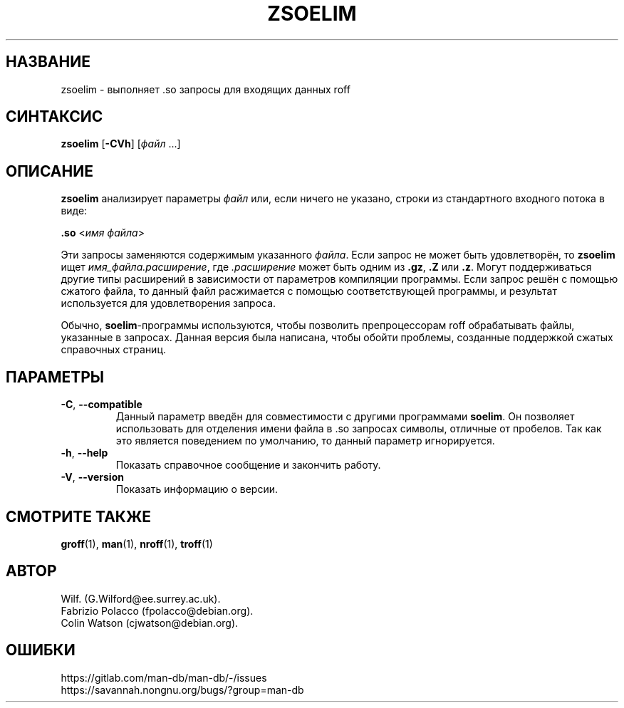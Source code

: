 .\" Man page for zsoelim
.\"
.\" Copyright (C), 1994, 1995, Graeme W. Wilford. (Wilf.)
.\"
.\" You may distribute under the terms of the GNU General Public
.\" License as specified in the file docs/COPYING.GPLv2 that comes with the
.\" man-db distribution.
.\"
.\" Sat Dec 10 19:33:32 GMT 1994  Wilf. (G.Wilford@ee.surrey.ac.uk)
.\"
.pc ""
.\"*******************************************************************
.\"
.\" This file was generated with po4a. Translate the source file.
.\"
.\"*******************************************************************
.TH ZSOELIM 1 2024-04-05 2.12.1 "Утилиты просмотра справочных страниц"
.SH НАЗВАНИЕ
zsoelim \- выполняет .so запросы для входящих данных roff
.SH СИНТАКСИС
\fBzsoelim\fP [\|\fB\-CVh\fP\|] [\|\fIфайл\fP \&.\|.\|.\|]
.SH ОПИСАНИЕ
\fBzsoelim\fP анализирует параметры \fIфайл\fP или, если ничего не указано,
строки из стандартного входного потока в виде:

\&\fB.so\fP <\|\fIимя файла\fP\|>

Эти запросы заменяются содержимым указанного \fIфайла\fP. Если запрос не может
быть удовлетворён, то \fBzsoelim\fP ищет \fIимя_файла.расширение\fP, где
\&\fI.расширение\fP может быть одним из \fB.gz\fP, \fB.Z\fP или \fB.z\fP. Могут
поддерживаться другие типы расширений в зависимости от параметров компиляции
программы. Если запрос решён с помощью сжатого файла, то данный файл
расжимается с помощью соответствующей программы, и результат используется
для удовлетворения запроса.

Обычно, \fBsoelim\fP\-программы используются, чтобы позволить препроцессорам
roff обрабатывать файлы, указанные в запросах. Данная версия была написана,
чтобы обойти проблемы, созданные поддержкой сжатых справочных страниц.
.SH ПАРАМЕТРЫ
.TP 
.if  !'po4a'hide' .BR \-C ", " \-\-compatible
Данный параметр введён для совместимости с другими программами \fBsoelim\fP. Он
позволяет использовать для отделения имени файла в .so запросах символы,
отличные от пробелов. Так как это является поведением по умолчанию, то
данный параметр игнорируется.
.TP 
.if  !'po4a'hide' .BR \-h ", " \-\-help
Показать справочное сообщение и закончить работу.
.TP 
.if  !'po4a'hide' .BR \-V ", " \-\-version
Показать информацию о версии.
.SH "СМОТРИТЕ ТАКЖЕ"
.if  !'po4a'hide' .BR groff (1),
.if  !'po4a'hide' .BR man (1),
.if  !'po4a'hide' .BR nroff (1),
.if  !'po4a'hide' .BR troff (1)
.SH АВТОР
.nf
.if  !'po4a'hide' Wilf.\& (G.Wilford@ee.surrey.ac.uk).
.if  !'po4a'hide' Fabrizio Polacco (fpolacco@debian.org).
.if  !'po4a'hide' Colin Watson (cjwatson@debian.org).
.fi
.SH ОШИБКИ
.if  !'po4a'hide' https://gitlab.com/man-db/man-db/-/issues
.br
.if  !'po4a'hide' https://savannah.nongnu.org/bugs/?group=man-db
